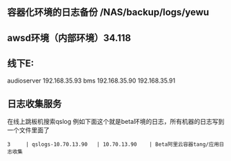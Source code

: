 ** 容器化环境的日志备份 /NAS/backup/logs/yewu

** awsd环境（内部环境）34.118

** 线下E:
   audioserver 192.168.35.93
   bms 192.168.35.90 192.168.35.91

** 日志收集服务
   在线上跳板机搜索qslog
   例如下面这个就是beta环境的日志，所有机器的日志写到一个文件里面了
   #+begin_example
   3     | qslogs-10.70.13.90   | 10.70.13.90    | Beta阿里云容器tang/应用日志收集
   #+end_example
